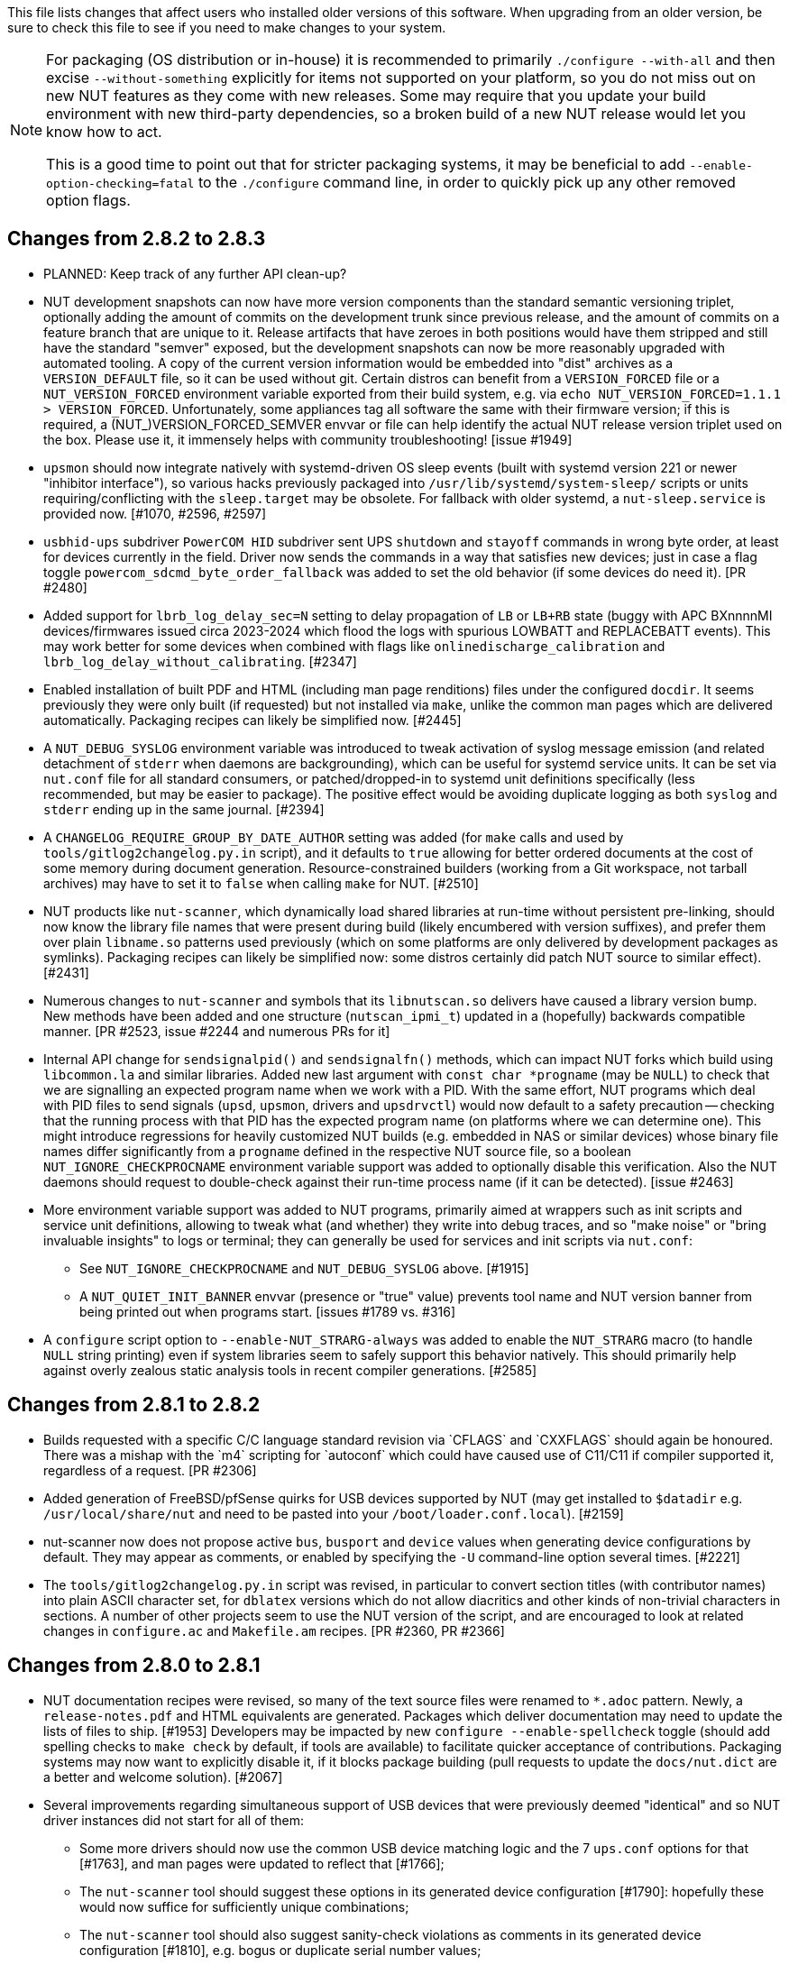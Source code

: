 ifdef::txt[]
Upgrading notes
===============
endif::txt[]

This file lists changes that affect users who installed older versions
of this software.  When upgrading from an older version, be sure to
check this file to see if you need to make changes to your system.

[NOTE]
======
For packaging (OS distribution or in-house) it is recommended to
primarily `./configure --with-all` and then excise `--without-something`
explicitly for items not supported on your platform, so you do not miss
out on new NUT features as they come with new releases. Some may require
that you update your build environment with new third-party dependencies,
so a broken build of a new NUT release would let you know how to act.

This is a good time to point out that for stricter packaging systems, it may
be beneficial to add `--enable-option-checking=fatal` to the `./configure`
command line, in order to quickly pick up any other removed option flags.
======

Changes from 2.8.2 to 2.8.3
---------------------------

- PLANNED: Keep track of any further API clean-up?

- NUT development snapshots can now have more version components than the
  standard semantic versioning triplet, optionally adding the amount of
  commits on the development trunk since previous release, and the amount
  of commits on a feature branch that are unique to it.  Release artifacts
  that have zeroes in both positions would have them stripped and still
  have the standard "semver" exposed, but the development snapshots can
  now be more reasonably upgraded with automated tooling. A copy of the
  current version information would be embedded into "dist" archives as
  a `VERSION_DEFAULT` file, so it can be used without git. Certain distros
  can benefit from a `VERSION_FORCED` file or a `NUT_VERSION_FORCED`
  environment variable exported from their build system, e.g. via
  `echo NUT_VERSION_FORCED=1.1.1 > VERSION_FORCED`. Unfortunately, some
  appliances tag all software the same with their firmware version;
  if this is required, a (NUT_)VERSION_FORCED_SEMVER envvar or file can
  help identify the actual NUT release version triplet used on the box.
  Please use it, it immensely helps with community troubleshooting!
  [issue #1949]

- `upsmon` should now integrate natively with systemd-driven OS sleep events
  (built with systemd version 221 or newer "inhibitor interface"), so various
  hacks previously packaged into `/usr/lib/systemd/system-sleep/` scripts or
  units requiring/conflicting with the `sleep.target` may be obsolete.
  For fallback with older systemd, a `nut-sleep.service` is provided now.
  [#1070, #2596, #2597]

- `usbhid-ups` subdriver `PowerCOM HID` subdriver sent UPS `shutdown` and
  `stayoff` commands in wrong byte order, at least for devices currently
  in the field. Driver now sends the commands in a way that satisfies new
  devices; just in case a flag toggle `powercom_sdcmd_byte_order_fallback`
  was added to set the old behavior (if some devices do need it). [PR #2480]

- Added support for `lbrb_log_delay_sec=N` setting to delay propagation of
  `LB` or `LB+RB` state (buggy with APC BXnnnnMI devices/firmwares issued
  circa 2023-2024 which flood the logs with spurious LOWBATT and REPLACEBATT
  events). This may work better for some devices when combined with flags
  like `onlinedischarge_calibration` and `lbrb_log_delay_without_calibrating`.
  [#2347]

- Enabled installation of built PDF and HTML (including man page renditions)
  files under the configured `docdir`. It seems previously they were only
  built (if requested) but not installed via `make`, unlike the common man
  pages which are delivered automatically. Packaging recipes can likely
  be simplified now. [#2445]

- A `NUT_DEBUG_SYSLOG` environment variable was introduced to tweak activation
  of syslog message emission (and related detachment of `stderr` when daemons
  are backgrounding), which can be useful for systemd service units. It can be
  set via `nut.conf` file for all standard consumers, or patched/dropped-in to
  systemd unit definitions specifically (less recommended, but may be easier
  to package). The positive effect would be avoiding duplicate logging as both
  `syslog` and `stderr` ending up in the same journal. [#2394]

- A `CHANGELOG_REQUIRE_GROUP_BY_DATE_AUTHOR` setting was added (for `make`
  calls and used by `tools/gitlog2changelog.py.in` script), and it defaults
  to `true` allowing for better ordered documents at the cost of some memory
  during document generation. Resource-constrained builders (working from
  a Git workspace, not tarball archives) may have to set it to `false` when
  calling `make` for NUT. [#2510]

- NUT products like `nut-scanner`, which dynamically load shared libraries
  at run-time without persistent pre-linking, should now know the library
  file names that were present during build (likely encumbered with version
  suffixes), and prefer them over plain `libname.so` patterns used previously
  (which on some platforms are only delivered by development packages as
  symlinks). Packaging recipes can likely be simplified now: some distros
  certainly did patch NUT source to similar effect). [#2431]

- Numerous changes to `nut-scanner` and symbols that its `libnutscan.so`
  delivers have caused a library version bump.  New methods have been added
  and one structure (`nutscan_ipmi_t`) updated in a (hopefully) backwards
  compatible manner. [PR #2523, issue #2244 and numerous PRs for it]

- Internal API change for `sendsignalpid()` and `sendsignalfn()` methods,
  which can impact NUT forks which build using `libcommon.la` and similar
  libraries.  Added new last argument with `const char *progname` (may be
  `NULL`) to check that we are signalling an expected program name when we
  work with a PID.  With the same effort, NUT programs which deal with PID
  files to send signals (`upsd`, `upsmon`, drivers and `upsdrvctl`) would
  now default to a safety precaution -- checking that the running process
  with that PID has the expected program name (on platforms where we can
  determine one). This might introduce regressions for heavily customized
  NUT builds (e.g. embedded in NAS or similar devices) whose binary file
  names differ significantly from a `progname` defined in the respective
  NUT source file, so a boolean `NUT_IGNORE_CHECKPROCNAME` environment
  variable support was added to optionally disable this verification.
  Also the NUT daemons should request to double-check against their
  run-time process name (if it can be detected). [issue #2463]

- More environment variable support was added to NUT programs, primarily
  aimed at wrappers such as init scripts and service unit definitions,
  allowing to tweak what (and whether) they write into debug traces, and
  so "make noise" or "bring invaluable insights" to logs or terminal;
  they can generally be used for services and init scripts via `nut.conf`:
  * See `NUT_IGNORE_CHECKPROCNAME` and `NUT_DEBUG_SYSLOG` above. [#1915]
  * A `NUT_QUIET_INIT_BANNER` envvar (presence or "true" value) prevents
    tool name and NUT version banner from being printed out when programs
    start. [issues #1789 vs. #316]

- A `configure` script option to `--enable-NUT_STRARG-always` was added
  to enable the `NUT_STRARG` macro (to handle `NULL` string printing)
  even if system libraries seem to safely support this behavior natively.
  This should primarily help against overly zealous static analysis tools
  in recent compiler generations. [#2585]


Changes from 2.8.1 to 2.8.2
---------------------------

- Builds requested with a specific C/C++ language standard revision via
  `CFLAGS` and `CXXFLAGS` should again be honoured. There was a mishap
  with the `m4` scripting for `autoconf` which could have caused use of
  C11/C++11 if compiler supported it, regardless of a request. [PR #2306]

- Added generation of FreeBSD/pfSense quirks for USB devices supported
  by NUT (may get installed to `$datadir` e.g. `/usr/local/share/nut`
  and need to be pasted into your `/boot/loader.conf.local`). [#2159]

- nut-scanner now does not propose active `bus`, `busport` and `device`
  values when generating device configurations by default. They may
  appear as comments, or enabled by specifying the `-U` command-line
  option several times. [#2221]

- The `tools/gitlog2changelog.py.in` script was revised, in particular to
  convert section titles (with contributor names) into plain ASCII character
  set, for `dblatex` versions which do not allow diacritics and other kinds
  of non-trivial characters in sections. A number of other projects seem to
  use the NUT version of the script, and are encouraged to look at related
  changes in `configure.ac` and `Makefile.am` recipes. [PR #2360, PR #2366]

Changes from 2.8.0 to 2.8.1
---------------------------

- NUT documentation recipes were revised, so many of the text source files
  were renamed to `*.adoc` pattern. Newly, a `release-notes.pdf` and HTML
  equivalents are generated. Packages which deliver documentation may need
  to update the lists of files to ship. [#1953] Developers may be impacted
  by new `configure --enable-spellcheck` toggle (should add spelling checks
  to `make check` by default, if tools are available) to facilitate quicker
  acceptance of contributions. Packaging systems may now want to explicitly
  disable it, if it blocks package building (pull requests to update the
  `docs/nut.dict` are a better and welcome solution). [#2067]

- Several improvements regarding simultaneous support of USB devices that
  were previously deemed "identical" and so NUT driver instances did not
  start for all of them:

  * Some more drivers should now use the common USB device matching logic
    and the 7 `ups.conf` options for that [#1763], and man pages were
    updated to reflect that [#1766];

  * The `nut-scanner` tool should suggest these options in its generated
    device configuration [#1790]: hopefully these would now suffice for
    sufficiently unique combinations;

  * The `nut-scanner` tool should also suggest sanity-check violations
    as comments in its generated device configuration [#1810], e.g. bogus
    or duplicate serial number values;

  * The common USB matching logic was updated with an `allow_duplicates`
    flag (caveat emptor!) which may help monitor several related no-name
    devices on systems that do not discern "bus" and "device" values
    (although without knowing reliably which one is which... sometimes it
    is better than nothing) [#1756].

- Work on NUT for Windows branch led to situation-specific definitions of
  what in POSIX code was all "file descriptors" (an `int` type). Now such
  entities are named `TYPE_FD`, `TYPE_FD_SER` or `TYPE_FD_SOCK` with some
  helper macros to name and determine "invalid" values (closed file, etc.)
  Some of these changes happened in NUT header files, and at this time it
  was not investigated whether the set of files delivered for third-party
  code integration (e.g. C/C++ projects binding with `libnutclient` or
  `libupsclient) is consistent or requires additional definitions/files.
  If something gets broken by this, it is a bug to address in future [#1556]

- Further revision of public headers delivered by NUT was done, particularly
  to address lack of common data types (`size_t`, `ssize_t`, `uint16_t`,
  `time_t` etc.) in third-party client code that earlier sufficed to only
  include NUT headers. Sort of regression by NUT 2.8.0 (note those consumers
  still have to re-declare some numeric variable types used) [#1638]

  * For practical example of NUT consumer adaptation (to cater to both old and
    new API types) please see https://github.com/collectd/collectd/pull/4043

- Added support for `make install` of PyNUT module and NUT-Monitor desktop
  application -- such activity was earlier done by packages directly; now
  the packaging recipes may use NUT source-code facilities and package just
  symlinks as relevant for each distro separately [#1462, #1504]

- The `upsd.conf` listing of `LISTEN` addresses was previously inverted
  (the last listed address was applied first), which was counter-intuitive
  and fixed for this release. If user configurations somehow relied on this
  order (e.g. to prioritize IPv6 vs IPv4 listeners), configuration changes
  may be needed. [#2012]

- The `upsd` configured to listen on IPv6 addresses should handle only
  IPv6 (and not IPv4-mappings like it might have done before) to avoid
  surprises and insecurity -- if user configurations somehow relied on
  this dual support, configuration changes may be needed to specify both
  desired IP addresses. Note that the daemon logs will now warn if a
  host name resolves to several addresses (and will only listen on the
  first hit, as it did before in such cases). [#2012]

- A definitive behavior for `LISTEN *` directives became specified, to try
  handling both IPv4 and IPv6 "any" address (subject to `upsd` CLI options
  to only choose one, and to OS abilities). This use-case may be practically
  implemented as a single IPv6 socket on systems with enabled and required
  IPv4-mapped IPv6 address support, or as two separate listening sockets -
  logged messages to this effect (e.g. inability to listen on IPv4 after
  opening IPv6) are expected on some platforms. End-users may also want to
  reconfigure their `upsd.conf` files to remove some now-redundant `LISTEN`
  lines. [#2012]

- Added support for `make sockdebug` for easier developer access to the tool;
  also if `configure --with-dev` is in effect, it would now be installed to
  the configured `libexec` location. A man page was also added. [#1936]

- NUT software-only drivers (dummy-ups, clone, clone-outlet) separated from
  serial drivers in respective Makefile and configure script options - this
  may impact packaging decisions on some distributions going forward [#1446]

- GPIO category of drivers was added (`--with-gpio` configure script option) -
  this may impact packaging decisions on some (currently Linux released 2018+)
  distributions going forward [#1855]

- An explicit `configure --with-nut-scanner` toggle was added, specifically
  so that build environments requesting `--with-all` but lacking `libltdl`
  would abort and require the packager either to install the dependency
  or explicitly forfeit building the tool (some distro packages missed it
  quietly in the past) [#1560]

- An `upsdebugx_report_search_paths()` method in NUT common code was added,
  and exposed in `libnutscan.so` builds in particular - API version for the
  public library was bumped [#317]

- Some environment variable support was added to NUT programs, primarily
  aimed at wrappers such as init scripts and service unit definitions,
  allowing to tweak what (and whether) they write into debug traces, and
  so "make noise" or "bring invaluable insights" to logs or terminal:
  * A `NUT_DEBUG_LEVEL=NUM` envvar allows to temporarily boost debugging
    of many daemons (`upsd`, `upsmon`, drivers, `upsdrvctl`, `upssched`)
    without changes to configuration files or scripted command lines. [#1915]
  * A `NUT_DEBUG_PID` envvar (presence) support was added to add current
    process ID to tags with debug-level identifiers. This may be useful
    when many NUT daemons write to the same console or log file, such as
    in containers/plugins for Home Assistant, storage appliances, etc. [#2118]
  * A `NUT_QUIET_INIT_SSL` envvar (presence or "true" value) prevents
    `libupsclient` consumers (notoriously `upsc`) from reporting whether
    they have initialized SSL support. [#1662]
  * A `NUT_QUIET_INIT_UPSNOTIFY` envvar (presence or "true" value)
    prevents daemons which can notify service management frameworks (such
    as systemd) about passing their lifecycle milestones, to not report
    loudly if they could not do so (e.g. running on a system without a
    framework, or misconfigured so they could not report and the OS would
    restart the false-positively "unresponsive" service). [#2136]

- `configure` script, reference init-script and packaging templates updated
  to eradicate `@PIDPATH@/nut` ambiguity in favor of `@ALTPIDPATH@` for the
  unprivileged processes vs. `@PIDPATH@` for those running as root [#1719]

- The "layman report" of NUT configuration options displayed after the run
  of `configure` script can now be retained and installed by using the
  `--enable-keep_nut_report_feature` option; packagers are welcome to make
  use of this, to better keep track of their deliveries [#1826, #1708]

- Renamed generated nut-common.tmpfiles(.in) => nut-common-tmpfiles.conf(.in)
  to install a /usr/lib/systemd-tmpfiles/*.conf pattern [#1755]

  * If earlier NUT v2.8.0 package recipes for your Linux distribution dealt
    with this file, you may have to adjust its name for newer releases.

  * Several other issues have been fixed related to this file and its content,
    including #1030, #1037, #1117 and #1712

- Extended Linux systemd support with optional notifications about daemon
  state (READY, RELOADING, STOPPING) and watchdog keep-alive messages.
  Note that `WatchdogSec=` values are currently NOT pre-set into systemd
  unit file templates provided by NUT, this is an exercise for end-users
  based on sizing of their deployments and performance of monitoring station
  [#1590, #1777]

- snmp-ups: some subdrivers (addressed using the driver parameter `mibs`)
  were renamed: `pw` is now `eaton_pw_nm2`, and `pxgx_ups` is `eaton_pxg_ups`
  [#1715]

- The `tools/gitlog2changelog.py.in` script was revised, in particular to
  generate the `ChangeLog` file more consistently with different versions
  of Python interpreter, and without breaking the long file paths in the
  resulting mark-up text. Due to this, a copy of this file distributed with
  NUT release archives is expected to considerably differ on first glance
  from its earlier released versions (not just adding lines for the new
  release, but changing lines in the older releases too) [#1945, #1955]

Changes from 2.7.4 to 2.8.0
---------------------------

- Note to distribution packagers: this version hopefully learns from many
  past mistakes, so many custom patches may be no longer needed. If some
  remain, please consider making pull requests for upstream NUT codebase
  to share the fixes consistently across the ecosystem. Also note that
  some new types of drivers (so package groups with unique dependencies)
  could have appeared since your packaging was written (e.g. with modbus),
  as well as new features in systemd integration (`nut-driver@instances`
  and the `nut-driver-enumerator` to manage their population), as well as
  updated Python 2 and Python 3 support (again, maybe dictating different
  package groups) as detailed below.

- Due to changes needed to resolve build warnings, mostly about mismatching
  data types for some variables, some structure definitions and API signatures
  of several routines had to be changed for argument types, return types,
  or both. Primarily this change concerns internal implementation details
  (may impact update of NUT forks with custom drivers using those), but a
  few changes also happened in header files installed for builds configured
  `--with-dev` and so may impact `upsclient` and `nutclient` (C++) consumers.
  At the very least, binaries for those consumers should be rebuilt to remain
  stable with NUT 2.8.0 and not mismatch int-type sizes and other arguments.

- libusb-1.0: NUT now defaults to building against libusb-1.0 API version
  if the configure script finds the development headers, falling back to
  libusb-0.1 if not. Please report any regressions.

- apcupsd-ups: When monitoring a remote apcupsd server, interpret "SHUTTING
  DOWN" as a NUT "LB" status. If you were relying on the previous behavior
  (for instance, in a monitor-only situation), please adjust your upsmon
  settings. Reference: https://github.com/networkupstools/nut/issues/460

- Packagers: the AsciiDoc detection has been reworked to allow NUT to be built
  from source without requiring asciidoc/a2x (using pre-built man pages from
  the distribution tarball, for instance). Please double-check that we did not
  break anything (see docs/configure.txt for options).

- Driver core: options added for standalone mode (scanning for devices without
  requiring ups.conf) - see docs/man/nutupsdrv.txt for details.

- oldmge-shut has been removed, and replaced by mge-shut.

- New drivers for devices with "Qx" (also known as "Megatec Q*") family of
  protocols should be developed as sub-drivers in the `nutdrv_qx` framework
  for USB and Serial connected devices, not as updates/clones of older e.g.
  `blazer` family and `bestups`. Sources, man pages and start-up messages
  of such older drivers were marked with "OBSOLETION WARNING".

- liebert-esp2: some multi-phase variable names have been updated to match the
  rest of NUT.

- netxml-ups: if you have old firmware, or were relying on values being off by
  a factor of 10, consider the `do_convert_deci` flag. See
  docs/man/netxml-ups.txt for details.

- snmp-ups: detection of Net-SNMP has been updated to use `pkg-config` by
  default (if present), rather than `net-snmp-config(-32|-64)` script(s) as
  the only option available previously. The scripts tend to specify a lot
  of options (sometimes platform-specific) in suggested `CFLAGS` and `LIBS`
  compared to the packaged `pkg-config` information which also works and is
  more portable. If this change bites your distribution, please bring it up
  in https://github.com/networkupstools/nut/issues or better yet, post a PR.
  Also note that `./configure --with-netsnmp-config(=yes)` should set up the
  preference of the detected script over `pkg-config` information, if both
  are available, and `--with-netsnmp-config=/path/name` would as well.

- snmp-ups: bit mask values for flags in earlier codebase were defined in a
  way that caused logically different items to have same numeric values.
  This was fixed to surely use different definitions (so changing numbers
  behind some of those macro symbols), and testing with UPS, ePDU and ATS
  hardware which was available did not expose any practical differences.

- usbhid-ups: numeric data conversion from wire protocol to CPU representation
  in GetValue() was completely reworked, aiming to be correct on all CPU types.
  That said, regressions are possible and feedback is welcome.

- nut-scanner: Packagers, take note of the changes to the library
  search code in common/common.c. Please file an issue if this does not work
  with your platform.

- dummy-ups can now specify `mode` as a driver argument, and separates the
  notion of `dummy-once` (new default for `\*.dev` files that do not change)
  vs. `dummy-loop` (legacy default for `*.seq` and others) [issue #1385]

  * Note this can break third-party test scripts which expected `*.dev`
    files to work as a looping sequence with a `TIMER` keywords to change
    values slowly; now such files should get processed to the end once.
    Specify `mode=dummy-loop` driver option or rename the data file used
    in the `port` option for legacy behavior.
    Use/Test-cases which modified such files content externally should
    not be impacted.

- Python: scripts have been updated to work with Python 3 as well as 2.

  * PyNUT module (protocol binding) supports both Python generations.

  * NUT-Monitor (desktop UI client) got separated into two projects:
    one with support for Python2 and GTK2, and another for Python3 and Qt5.
    On operating systems that serve both environments, either of these
    implementation should be usable. For distributions that deprecated
    and removed Python2 support, it is a point to consider in NUT packages
    and their build-time and installation dependencies.
    The historic filenames for desktop integration (`NUT-Monitor` script
    and `nut-monitor.desktop`) are still delivered, but now cover a wrapper
    script which detects the environment capabilities and launches the best
    suitable UI implementation (if both are available).

- apcsmart: updates to CS "hack" (see docs/man/apcsmart.txt for details)

- upsdebugx(): added `[D#]` prefix to log entries with level > 0
  so if any scripts or other tools relied on parsing those messages
  making some assumptions, they should be updated

- upsdebugx() and related methods are now macros, optionally calling similarly
  named implementations like s_upsdebugx() as a slight optimization; this may
  show up in linking of binaries for some customized build scenarios

- libraries, tools and protocol now support a `TRACKING` ID to be used with
  an `INSTCMD` or `SET VAR` requests; for details see docs/net-protocol.txt
  and docs/sock-protocol.txt

- upsrw: display the variable type beside ENUM / RANGE

- Augeas: new `--with-augeas-lenses-dir` configure option.

Changes from 2.7.3 to 2.7.4
---------------------------

- scripts/systemd/nut-server.service.in: Restore systemd relationship since it
  was preventing upsd from starting whenever one or more drivers, among several,
  was failing to start

- Fix UPower device matching for recent kernels, since hiddev* devices now have
  class "usbmisc", rather than "usb"

- macosx-ups: the "port" driver option no longer has any effect

- Network protocol information: default to type NUMBER for variables that are
  not flagged as STRING . This point is subject to improvements or change in
  the next release 2.7.5.  Refer to docs/net-protocol.txt for more information

Changes from 2.7.2 to 2.7.3
---------------------------

- The linkman:nutdrv_qx[8] driver will eventually supersede linkman:bestups[8].
  It has been tested on a U-series Patriot Pro II. Please test the new driver
  on your hardware during your next maintenance window, and report any bugs.

- If you are upgrading from a new install of 2.7.1 or 2.7.2, double-check the
  value of POWERDOWNFLAG in $prefix/etc/upsmon.conf - it has been restored to
  /etc/killpower as in 2.6.5 and earlier.

- If you use upslog with a large sleep value, you may be interested in adding
  `killall -SIGUSR1 upslog` to any OB/OL script actions. This will force
  upslog to write a log entry to catch short power transients.

- Be sure that your SSL keys are readable by the NUT system user. The SSL
  subsystem is now initialized after `upsd` forks, to work around issues in the
  NSS library.

- The systemd nut-server.service does not Require nut-driver to be started
  successfully.  This was previously preventing upsd startup, even for just
  one driver failure among many.  This also matches the behavior of sysV
  initscripts.

Changes from 2.7.1 to 2.7.2
---------------------------

- upsdrvctl is now installed to $prefix/sbin rather than $driverexec.
  This usually means moving from /bin to /sbin, apart from few exceptions.
  In all cases, please adapt your scripts.

- FreeDesktop Hardware Abstraction Layer (HAL) support was removed.
  Please adapt your packaging files, if you used to distribute the
  nut-hal-drivers package.

- This is a good time to point out that for stricter packaging systems, it may
  be beneficial to add "--enable-option-checking=fatal" to the ./configure
  command line, in order to quickly pick up any other removed option flags.

Changes from 2.6.5 to 2.7.1
---------------------------

- The linkman:apcsmart[8] driver has been replaced by a new implementation. There is a new
  parameter, 'ttymode', which may help if you have a non-standard serial port,
  or Windows.  In case of issues with this new version, users can revert to
  apcsmart-old.

- The linkman:nutdrv_qx[8] driver will eventually supersede blazer_ser and blazer_usb.
  Options are not exactly the same, but are documented in the nutdrv_qx man
  page.

- Mozilla NSS support has been added. The OpenSSL configuration options should
  be unchanged, but please refer to the linkman:upsd.conf[5] and
  linkman:upsmon.conf[5] documentation in case we missed something.

- linkman:upsrw[8] now prints out the maximum size of variables. Hopefully you
  are not parsing the output of upsrw - it would be easier to use one of the
  NUT libraries, or implement the network protocol yourself.

- The jNut source is now here: https://github.com/networkupstools/jNut

Changes from 2.6.4 to 2.6.5
---------------------------

- users are encouraged to update to NUT 2.6.5, to fix a regression in
  upssched.

- mge-shut driver has been replaced by a new implementation (newmge-shut).
  In case of issue with this new version, users can revert to oldmge-shut.
  UPDATE: oldmge-shut was dropped between 2.7.4 and 2.8.0 releases.

Changes from 2.6.3 to 2.6.4
---------------------------

- users are encouraged to update to NUT 2.6.4, to fix upsd vulnerability
  (CVE-2012-2944: upsd can be remotely crashed).

- users of the bestups driver are encouraged to switch to blazer_ser,
  since bestups will soon be deprecated.

Changes from 2.6.2 to 2.6.3
---------------------------

- nothing that affects upgraded systems.

Changes from 2.6.1 to 2.6.2
---------------------------

- apcsmart driver has been replaced by a new implementation. In case of issue
  with this new version, users can revert to apcsmart-old.

Changes from 2.6.0 to 2.6.1
---------------------------

- nothing that affects upgraded systems.

Changes from 2.4.3 to 2.6.0
---------------------------

- users of the megatec and megatec_usb drivers must respectively switch to
  blazer_ser and blazer_usb.

- users of the liebertgxt2 driver are advised that the driver name has changed
  to liebert-esp2.

Changes from 2.4.2 to 2.4.3
---------------------------

- nothing that affects upgraded systems.

Changes from 2.4.1 to 2.4.2
---------------------------

- The default subdriver for the blazer_usb driver USB id 06da:0003 has changed.
  If you use such a device and it is no longer working with this driver,
  override the 'subdriver' default in 'ups.conf' (see man 8 blazer).

- NUT ACL and the allowfrom mechanism has been replaced in 2.4.0 by the LISTEN
  directive and tcp-wrappers respectively. This information was missing below,
  so a double note has been added.

Changes from 2.4.0 to 2.4.1
---------------------------

- nothing that affects upgraded systems.

Changes from 2.2.2 to 2.4.0
---------------------------

- The nut.conf file has been introduced to standardize startup configuration
  across the various systems.

- The cpsups and nitram drivers have been replaced by the powerpanel driver,
  and removed from the tree. The cyberpower driver may suffer the same in the
  future.

- The al175 and energizerups drivers have been removed from the tree, since
  these were tagged broken for a long time.

- Developers of external client application using libupsclient must rename
  their "UPSCONN" client structure to "UPSCONN_t".

- The upsd server will now disconnect clients that remain silent for more than
  60 seconds.

- The files under scripts/python/client are distributed under GPL 3+, whereas
  the rest of the files are distributed under GPL 2+. Refer to COPYING for more
  information.

- The generated udev rules file has been renamed with dash only, no underscore
  anymore (i.e. 52-nut-usbups.rules instead of 52_nut-usbups.rules)

Changes from 2.2.1 to 2.2.2
---------------------------

- The configure option "--with-lib" has been replaced by "--with-dev".
  This enable the additional build and distribution of the static
  version of libupsclient, along with the pkg-config helper and manual
  pages. The default configure option is to distribute only the shared
  version of libupsclient. This can be overridden by using the
  "--disable-shared" configure option (distribute static only binaries).

- The UPS poweroff handling of the usbhid-ups driver has been reworked.
  Though regression is not expected, users of this driver are
  encouraged to test this feature by calling "upsmon -c fsd" and
  report any issue on the NUT mailing lists.

Changes from 2.2.0 to 2.2.1
---------------------------

- nothing that affects upgraded systems.
  (The below message is repeated due to previous omission)

- Developers of external client application using libupsclient are
  encouraged to rename their "UPSCONN" client structure to "UPSCONN_t"
  since the former will disappear by the release of NUT 2.4.

Changes from 2.0.5 to 2.2.0
---------------------------

- users of the newhidups driver are advised that the driver name has changed
  to usbhid-ups.

- users of the hidups driver must switch to usbhid-ups.

- users of the following drivers (powermust, blazer, fentonups, mustek,
  esupssmart, ippon, sms) must switch to megatec, which replaces
  all these drivers.  Please refer to doc/megatec.txt for details.

- users of the mge-shut driver are encouraged to test newmge-shut, which
  is an alternate driver scheduled to replace mge-shut,

- users of the cpsups driver are encouraged to switch to powerpanel which
  is scheduled to replace cpsups,

- packagers will have to rework the whole nut packaging due to the
  major changes in the build system (completely modified, and now using
  automake). Refer to packaging/debian/ for an example of migration.

- specifying '-a <id>' is now mandatory when starting a driver manually,
  i.e. not using upsdrvctl.

- Developers of external client application using libupsclient are
  encouraged to rename the "UPSCONN" client structure to "UPSCONN_t"
  since the former will disappear by the release of NUT 2.4.

Changes from 2.0.4 to 2.0.5
---------------------------

- users of the newhidups driver: the driver is now more strict about
  refusing to connect to unknown devices. If your device was
  previously supported, but fails to be recognized now, add
  'productid=XXXX' to ups.conf. Please report the device to the NUT
  developer's mailing list.

Changes from 2.0.3 to 2.0.4
---------------------------

- nothing that affects upgraded systems.

- users of the following drivers (powermust, blazer, fentonups, mustek,
  esupssmart, ippon, sms, masterguard) are encouraged to switch to megatec,
  which should replace all these drivers by nut 2.2. For more information,
  please refer to doc/megatec.txt

Changes from 2.0.2 to 2.0.3
---------------------------

- nothing that affects upgraded systems.

- hidups users are encouraged to switch to newhidups, as hidups will be
  removed by nut 2.2.

Changes from 2.0.1 to 2.0.2
---------------------------

- The newhidups driver, which is the long run USB support approach,
  needs hotplug files installed to setup the right permissions on
  device file to operate. Check newhidups manual page for more information.

Changes from 2.0.0 to 2.0.1
---------------------------

- The cyberpower1100 driver is now called cpsups since it supports
  more than just one model.  If you use this driver, be sure to remove
  the old binary and update your ups.conf 'driver=' setting with the
  new name.

- The upsstats.html template page has been changed slightly to reflect
  better HTML compliance, so you may want to update your installed copy
  accordingly.  If you've customized your file, don't just copy the new
  one over it, or your changes will be lost!

Changes from 1.4.0 to 2.0.0
---------------------------

- The sample config files are no longer installed by default.  If you
  want to install them, use 'make install-conf' for the main programs,
  and 'make install-cgi-conf' for the CGI programs.

- ACCESS is no longer supported in upsd.conf.  Use ACCEPT and REJECT.

  * Old way:
+
	ACCESS grant all adminbox
	ACCESS grant all webserver
	ACCESS deny all all

  * New way:
+
	ACCEPT adminbox
	ACCEPT webserver
	REJECT all

  * Note that ACCEPT and REJECT can take multiple arguments, so this
    will also work:
+
	ACCEPT adminbox webserver
	REJECT all

- The drivers no longer support sddelay in ups.conf or -d on the
  command line.  If you need a delay after calling 'upsdrvctl
  shutdown', add a call to sleep in your shutdown script.

- The templates used by upsstats have changed considerably to reflect
  the new variable names.  If you use upsstats, you will need to
  install new copies or edit your existing files to use the new names.

- Nobody needed UDP mode, so it has been removed.  The only users
  seemed to be a few people like me with ancient asapm-ups binaries.
  If you really want to run asapm-ups again, bug me for the new patch
  which makes it work with upsclient.

- 'make install-misc' is now 'make install-lib'.  The misc directory
  has been gone for a long time, and the target was ambiguous.

- The newapc driver has been renamed to apcsmart.  If you previously
  used newapc, make sure you delete the old binary and fix your
  ups.conf.  Otherwise, you may run the old driver from 1.4.

File trimmed here on changes from 1.2.2 to 1.4.0
------------------------------------------------

For information before this point, start with version 2.4.1 and work back.
